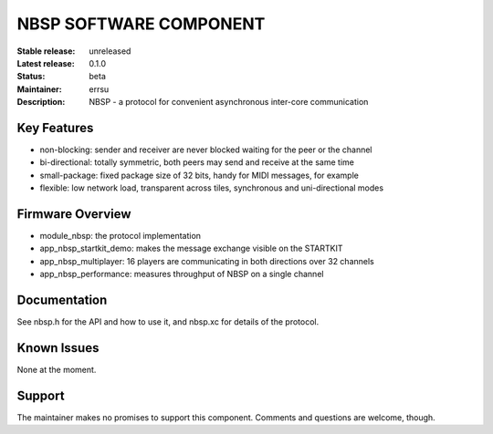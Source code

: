 NBSP SOFTWARE COMPONENT
.......................

:Stable release:  unreleased
:Latest release:  0.1.0
:Status:  beta
:Maintainer:  errsu
:Description:  NBSP - a protocol for convenient asynchronous inter-core communication


Key Features
============

* non-blocking: sender and receiver are never blocked waiting for the peer or the channel
* bi-directional: totally symmetric, both peers may send and receive at the same time
* small-package: fixed package size of 32 bits, handy for MIDI messages, for example
* flexible: low network load, transparent across tiles, synchronous and uni-directional modes

Firmware Overview
=================

* module_nbsp: the protocol implementation
* app_nbsp_startkit_demo: makes the message exchange visible on the STARTKIT
* app_nbsp_multiplayer: 16 players are communicating in both directions over 32 channels
* app_nbsp_performance: measures throughput of NBSP on a single channel

Documentation
=============

See nbsp.h for the API and how to use it, and nbsp.xc for details of the protocol.

Known Issues
============

None at the moment.

Support
=======

The maintainer makes no promises to support this component. Comments and questions are welcome, though.
